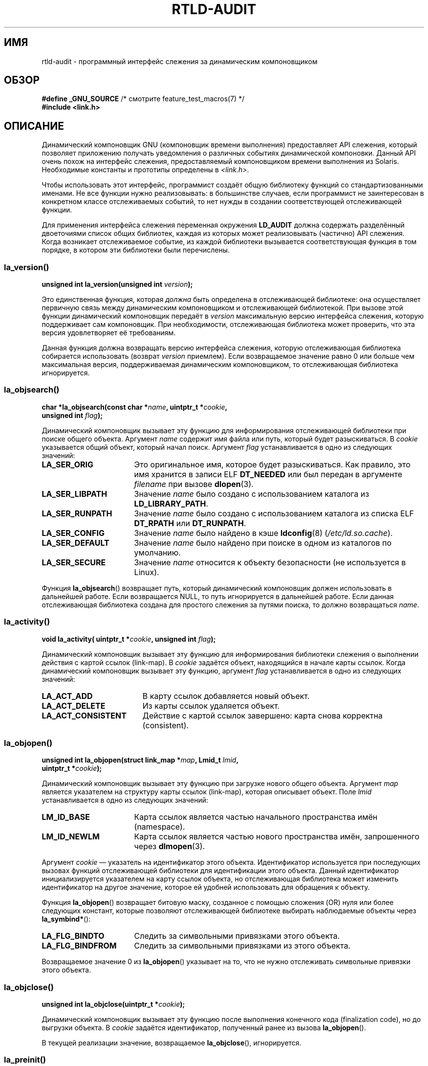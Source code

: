 .\" -*- mode: troff; coding: UTF-8 -*-
.\" Copyright (c) 2009 Linux Foundation, written by Michael Kerrisk
.\"     <mtk.manpages@gmail.com>
.\"
.\" %%%LICENSE_START(VERBATIM)
.\" Permission is granted to make and distribute verbatim copies of this
.\" manual provided the copyright notice and this permission notice are
.\" preserved on all copies.
.\"
.\" Permission is granted to copy and distribute modified versions of this
.\" manual under the conditions for verbatim copying, provided that the
.\" entire resulting derived work is distributed under the terms of a
.\" permission notice identical to this one.
.\"
.\" Since the Linux kernel and libraries are constantly changing, this
.\" manual page may be incorrect or out-of-date.  The author(s) assume no
.\" responsibility for errors or omissions, or for damages resulting from
.\" the use of the information contained herein.  The author(s) may not
.\" have taken the same level of care in the production of this manual,
.\" which is licensed free of charge, as they might when working
.\" professionally.
.\"
.\" Formatted or processed versions of this manual, if unaccompanied by
.\" the source, must acknowledge the copyright and authors of this work.
.\" %%%LICENSE_END
.\"
.\" 2009-01-12, mtk, Created
.\"
.\"*******************************************************************
.\"
.\" This file was generated with po4a. Translate the source file.
.\"
.\"*******************************************************************
.TH RTLD\-AUDIT 7 2019\-03\-06 Linux "Руководство программиста Linux"
.SH ИМЯ
rtld\-audit \- программный интерфейс слежения за динамическим компоновщиком
.SH ОБЗОР
.nf
\fB#define _GNU_SOURCE\fP             /* смотрите feature_test_macros(7) */
\fB#include <link.h>\fP
.fi
.SH ОПИСАНИЕ
Динамический компоновщик GNU (компоновщик времени выполнения) предоставляет
API слежения, который позволяет приложению получать уведомления о различных
событиях динамической компоновки. Данный API очень похож на интерфейс
слежения, предоставляемый компоновщиком времени выполнения из
Solaris. Необходимые константы и прототипы определены в \fI<link.h>\fP.
.PP
Чтобы использовать этот интерфейс, программист создаёт общую библиотеку
функций со стандартизованными именами. Не все функции нужно реализовывать: в
большинстве случаев, если программист не заинтересован в конкретном классе
отслеживаемых событий, то нет нужды в создании соответствующей отслеживающей
функции.
.PP
Для применения интерфейса слежения переменная окружения \fBLD_AUDIT\fP должна
содержать разделённый двоеточиями список общих библиотек, каждая из которых
может реализовывать (частично) API слежения. Когда возникает отслеживаемое
событие, из каждой библиотеки вызывается соответствующая функция в том
порядке, в котором эти библиотеки были перечислены.
.SS la_version()
\&
.nf
\fBunsigned int la_version(unsigned int \fP\fIversion\fP\fB);\fP
.fi
.PP
Это единственная функция, которая \fIдолжна\fP быть определена в отслеживающей
библиотеке: она осуществляет первичную связь между динамическим
компоновщиком и отслеживающей библиотекой. При вызове этой функции
динамический компоновщик передаёт в \fIversion\fP максимальную версию
интерфейса слежения, которую поддерживает сам компоновщик. При
необходимости, отслеживающая библиотека может проверить, что эта версия
удовлетворяет её требованиям.
.PP
Данная функция должна возвращать версию интерфейса слежения, которую
отслеживающая библиотека собирается использовать (возврат \fIversion\fP
приемлем). Если возвращаемое значение равно 0 или больше чем максимальная
версия, поддерживаемая динамическим компоновщиком, то отслеживающая
библиотека игнорируется.
.SS la_objsearch()
\&
.nf
\fBchar *la_objsearch(const char *\fP\fIname\fP\fB, uintptr_t *\fP\fIcookie\fP\fB,\fP
\fB                   unsigned int \fP\fIflag\fP\fB);\fP
.fi
.PP
Динамический компоновщик вызывает эту функцию для информирования
отслеживающей библиотеки при поиске общего объекта. Аргумент \fIname\fP
содержит имя файла или путь, который будет разыскиваться. В \fIcookie\fP
указывается общий объект, который начал поиск. Аргумент \fIflag\fP
устанавливается в одно из следующих значений:
.TP  17
\fBLA_SER_ORIG\fP
Это оригинальное имя, которое будет разыскиваться. Как правило, это имя
хранится в записи ELF \fBDT_NEEDED\fP или был передан в аргументе \fIfilename\fP
при вызове \fBdlopen\fP(3).
.TP 
\fBLA_SER_LIBPATH\fP
Значение \fIname\fP было создано с использованием каталога из
\fBLD_LIBRARY_PATH\fP.
.TP 
\fBLA_SER_RUNPATH\fP
Значение \fIname\fP было создано с использованием каталога из списка ELF
\fBDT_RPATH\fP или \fBDT_RUNPATH\fP.
.TP 
\fBLA_SER_CONFIG\fP
Значение \fIname\fP было найдено в кэше \fBldconfig\fP(8) (\fI/etc/ld.so.cache\fP).
.TP 
\fBLA_SER_DEFAULT\fP
Значение \fIname\fP было найдено при поиске в одном из каталогов по умолчанию.
.TP 
\fBLA_SER_SECURE\fP
Значение \fIname\fP относится к объекту безопасности (не используется в Linux).
.PP
Функция \fBla_objsearch\fP() возвращает путь, который динамический компоновщик
должен использовать в дальнейшей работе. Если возвращается NULL, то путь
игнорируется в дальнейшей работе. Если данная отслеживающая библиотека
создана для простого слежения за путями поиска, то должно возвращаться
\fIname\fP.
.SS la_activity()
\&
.nf
\fBvoid la_activity( uintptr_t *\fP\fIcookie\fP\fB, unsigned int \fP\fIflag\fP\fB);\fP
.fi
.PP
Динамический компоновщик вызывает эту функцию для информирования библиотеки
слежения о выполнении действия с картой ссылок (link\-map). В \fIcookie\fP
задаётся объект, находящийся в начале карты ссылок. Когда динамический
компоновщик вызывает эту функцию, аргумент \fIflag\fP устанавливается в одно из
следующих значений:
.TP  19
\fBLA_ACT_ADD\fP
В карту ссылок добавляется новый объект.
.TP 
\fBLA_ACT_DELETE\fP
Из карты ссылок удаляется объект.
.TP 
\fBLA_ACT_CONSISTENT\fP
Действие с картой ссылок завершено: карта снова корректна (consistent).
.SS la_objopen()
\&
.nf
\fBunsigned int la_objopen(struct link_map *\fP\fImap\fP\fB, Lmid_t \fP\fIlmid\fP\fB,\fP
\fB                        uintptr_t *\fP\fIcookie\fP\fB);\fP
.fi
.PP
Динамический компоновщик вызывает эту функцию при загрузке нового общего
объекта. Аргумент \fImap\fP является указателем на структуру карты ссылок
(link\-map), которая описывает объект. Поле \fIlmid\fP устанавливается в одно из
следующих значений:
.TP  17
\fBLM_ID_BASE\fP
Карта ссылок является частью начального пространства имён (namespace).
.TP 
\fBLM_ID_NEWLM\fP
Карта ссылок является частью нового пространства имён, запрошенного через
\fBdlmopen\fP(3).
.PP
Аргумент \fIcookie\fP — указатель на идентификатор этого объекта. Идентификатор
используется при последующих вызовах функций отслеживающей библиотеки для
идентификации этого объекта. Данный идентификатор инициализируется
указателем на карту ссылок объекта, но отслеживающая библиотека может
изменить идентификатор на другое значение, которое ей удобней использовать
для обращения к объекту.
.PP
Функция \fBla_objopen\fP() возвращает битовую маску, созданное с помощью
сложения (OR) нуля или более следующих констант, которые позволяют
отслеживающей библиотеке выбирать наблюдаемые объекты через
\fBla_symbind*\fP():
.TP  17
\fBLA_FLG_BINDTO\fP
Следить за символьными привязками этого объекта.
.TP 
\fBLA_FLG_BINDFROM\fP
Следить за символьными привязками из этого объекта.
.PP
Возвращаемое значение 0 из \fBla_objopen\fP() указывает на то, что не нужно
отслеживать символьные привязки этого объекта.
.SS la_objclose()
\&
.nf
\fBunsigned int la_objclose(uintptr_t *\fP\fIcookie\fP\fB);\fP
.fi
.PP
Динамический компоновщик вызывает эту функцию после выполнения конечного
кода (finalization code), но до выгрузки объекта. В \fIcookie\fP задаётся
идентификатор, полученный ранее из вызова \fBla_objopen\fP().
.PP
В текущей реализации значение, возвращаемое \fBla_objclose\fP(), игнорируется.
.SS la_preinit()
\&
.nf
\fBvoid la_preinit(uintptr_t *\fP\fIcookie\fP\fB);\fP
.fi
.PP
Динамический компоновщик вызывает эту функцию после загрузки всех общих
объектов, но до передачи управления приложению (то есть, до вызова
\fImain\fP()). Заметим, что \fImain\fP() позднее всё ещё может динамически
загрузить объекты с помощью \fBdlopen\fP(3).
.SS la_symbind*()
\&
.nf
\fBuintptr_t la_symbind32(Elf32_Sym *\fP\fIsym\fP\fB, unsigned int \fP\fIndx\fP\fB,\fP
\fB                       uintptr_t *\fP\fIrefcook\fP\fB, uintptr_t *\fP\fIdefcook\fP\fB,\fP
\fB                       unsigned int *\fP\fIflags\fP\fB, const char *\fP\fIsymname\fP\fB);\fP
\fBuintptr_t la_symbind64(Elf64_Sym *\fP\fIsym\fP\fB, unsigned int \fP\fIndx\fP\fB,\fP
\fB                       uintptr_t *\fP\fIrefcook\fP\fB, uintptr_t *\fP\fIdefcook\fP\fB,\fP
\fB                       unsigned int *\fP\fIflags\fP\fB, const char *\fP\fIsymname\fP\fB);\fP
.fi
.PP
Динамический компоновщик вызывает одну из этих функций при выполнении
символьной привязки между двумя общими объектами, которые были помечены для
уведомления функцией \fBla_objopen\fP(). Функция \fBla_symbind32\fP() применяется
на 32\-битных платформах; \fBla_symbind64\fP() применяется на 64\-битных
платформах.
.PP
Аргумент \fIsym\fP является указателем на структуру, которая содержит
информацию о привязываемом символе. Определение структуры находится в
\fI<elf.h>\fP. Среди полей структуры есть поле \fIst_value\fP, которое
содержит адрес привязываемого символа.
.PP
В аргументе \fIndx\fP указывается индекс символа в таблице символов
привязываемого общего объекта.
.PP
В аргументе \fIrefcook\fP указывается общий объект, который ссылается на
символ; это тот же идентификатор, который указывается в функции
\fBla_objopen\fP(), возвращающей \fBLA_FLG_BINDFROM\fP. В аргументе \fIdefcook\fP
указывается общий объект, который определяет символ, на который производится
ссылка; это тот же идентификатор, который указывается в функции
\fBla_objopen\fP(), возвращающей  \fBLA_FLG_BINDTO\fP.
.PP
В аргументе \fIsymname\fP задаётся строка, содержащая имя символа.
.PP
.\" LA_SYMB_STRUCTCALL appears to be unused
Аргумент \fIflags\fP представляет собой битовую маску, которая содержит
информацию о символе и может использоваться для изменения дальнейшего
отслеживания этой записи PLT (Procedure Linkage Table). Динамический
компоновщик может передавать следующие битовые значения в этом аргументе:
.TP  22
\fBLA_SYMB_DLSYM\fP
Привязка возникла из\-за вызова \fBdlsym\fP(3).
.TP 
\fBLA_SYMB_ALTVALUE\fP
Предыдущий вызов \fBla_symbind*\fP() вернул альтернативное значение для этого
символа.
.PP
.\" pltenter/pltexit are called for non-dynamically loaded libraries,
.\" but don't seem to be called for dynamically loaded libs?
.\" Is this the same on Solaris?
По умолчанию, если в отслеживающей библиотеке реализованы функции
\fBla_pltenter\fP() и \fBla_pltexit\fP() (смотрите ниже), то эти функции
вызываются после \fBla_symbind\fP() для записей PLT каждый раз при ссылке на
символ. Следующие флаги могут объединяться с помощью OR в \fI*flags\fP для
изменения данного поведения по умолчанию:
.TP  22
\fBLA_SYMB_NOPLTENTER\fP
Не вызывать \fBla_pltenter\fP() для этого символа.
.TP  22
\fBLA_SYMB_NOPLTEXIT\fP
Не вызывать \fBla_pltexit\fP() для этого символа.
.PP
Возвращаемое значение \fBla_symbind32\fP() и \fBla_symbind64\fP() представляет
собой адрес, по которому нужно передать управление после возврата
функций. Если отслеживающая библиотека просто наблюдает за привязкой
символов, то должно возвращаться \fIsym\->st_value\fP. Может возвращаться
другое значение, если библиотека хочет передать управление в другое место.
.SS la_pltenter()
Точное имя и типы аргументов данной функции зависят от аппаратной платформы
(подходящее определение приведено в \fI<link.h>\fP). Ниже показано
определение для x86\-32:
.PP
.nf
\fBElf32_Addr la_i86_gnu_pltenter(Elf32_Sym *\fP\fIsym\fP\fB, unsigned int \fP\fIndx\fP\fB,\fP
\fB                 uintptr_t *\fP\fIrefcook\fP\fB, uintptr_t *\fP\fIdefcook\fP\fB,\fP
\fB                 La_i86_regs *\fP\fIregs\fP\fB, unsigned int *\fP\fIflags\fP\fB,\fP
\fB                 const char *\fP\fIsymname\fP\fB, long int *\fP\fIframesizep\fP\fB);\fP
.fi
.PP
Эта функция вызывается до вызова записи PLT между двумя общими объектами,
которые помечены для уведомления о привязке.
.PP
Значение аргументов \fIsym\fP, \fIndx\fP, \fIrefcook\fP, \fIdefcook\fP и \fIsymname\fP
такое же как у \fBla_symbind*\fP().
.PP
Аргумент \fIregs\fP указывает на структуру (определена в \fI<link.h>\fP),
содержащую значения регистров, которые будут использованы для вызова этой
записи PLT.
.PP
Аргумент \fIflags\fP указывает на битовую маску, которая сообщает информацию и
может использоваться для изменения последующего слежения за этой записью
PLT; значения как у \fBla_symbind*\fP().
.PP
.\" FIXME . Is the following correct?
Аргумент \fIframesizep\fP указывает на буфер \fIlong\ int\fP, который можно
использовать для явного определения размера фрейма, используемого для вызова
этой записи PLT. Если другие вызовы \fBla_pltenter\fP() для этого символа
возвращают другие значения, то используется максимальное полученное
значение. Функция \fBla_pltexit\fP() вызывается только, если этот буфер явно
устанавливает подходящее значение.
.PP
Возвращаемое \fBla_pltenter\fP() значение подобно \fBla_symbind*\fP().
.SS la_pltexit()
Точное имя и типы аргументов данной функции зависят от аппаратной платформы
(подходящее определение приведено в \fI<link.h>\fP). Ниже показано
определение для x86\-32:
.PP
.nf
\fBunsigned int la_i86_gnu_pltexit(Elf32_Sym *\fP\fIsym\fP\fB, unsigned int \fP\fIndx\fP\fB,\fP
\fB                 uintptr_t *\fP\fIrefcook\fP\fB, uintptr_t *\fP\fIdefcook\fP\fB,\fP
\fB                 const La_i86_regs *\fP\fIinregs\fP\fB, La_i86_retval *\fP\fIoutregs\fP\fB,\fP
\fB                 const char *\fP\fIsymname\fP\fB);\fP
.fi
.PP
Эта функция вызывается после завершения вызова записи PLT, выполняемой между
двумя общими объектами, которые были помечены для уведомления при
привязке. Функция вызывается перед передачей управления из записи PLT
вызывающему.
.PP
Значение аргументов \fIsym\fP, \fIndx\fP, \fIrefcook\fP, \fIdefcook\fP и \fIsymname\fP
такое же как у \fBla_symbind*\fP().
.PP
Аргумент \fIinregs\fP указывает на структуру (определена в
\fI<link.h>\fP), содержащую значения регистров, используемых для вызова
этой записи PLT. Аргумент \fIoutregs\fP указывает на структуру (определена в
\fI<link.h>\fP), содержащую значения для вызова в эту запись PLT. Эти
значения могут изменяться вызывающим и изменения будут видимы вызывающему
запись PLT.
.PP
.\" This differs from Solaris, where an audit library that monitors
.\" symbol binding should return the value of the 'retval' argument
.\" (not provided by GNU, but equivalent to returning outregs->lrv_eax
.\" on (say) x86-32).
В текущей реализации GNU возвращаемое значение \fBla_pltexit\fP() игнорируется.
.SH "СООТВЕТСТВИЕ СТАНДАРТАМ"
Данный API не стандартен, но очень похож на Solaris API, описанный в Solaris
\fILinker and Libraries Guide\fP в главе \fIRuntime Linker Auditing Interface\fP.
.SH ЗАМЕЧАНИЯ
Отметим следующие отличия API динамического компоновщика в Solaris:
.IP * 3
Интерфейс Solaris \fBla_objfilter\fP() не поддерживается в реализации GNU.
.IP *
В функциях Solaris \fBla_symbind32\fP() и \fBla_pltexit\fP() нет аргумента
\fIsymname\fP.
.IP *
В функции Solaris \fBla_pltexit\fP() нет аргументов \fIinregs\fP и \fIoutregs\fP (но
есть аргумент \fIretval\fP со значением, возвращаемым функцией).
.SH ДЕФЕКТЫ
.\" FIXME . Specifying multiple audit libraries doesn't work on GNU.
.\" My simple tests on Solaris work okay, but not on Linux -- mtk, Jan 2009
.\" glibc bug filed: http://sourceware.org/bugzilla/show_bug.cgi?id=9733
.\" Reportedly, this is fixed on 16 Mar 2009 (i.e., for glibc 2.10)
В glibc до версии 2.9 включительно, указание более одной отслеживающей
библиотеки в \fBLD_AUDIT\fP приводит к падению во время выполнения. Это
исправлено в glibc 2.10.
.SH ПРИМЕР
.EX
#include <link.h>
#include <stdio.h>

unsigned int
la_version(unsigned int version)
{
    printf("la_version(): %d\en", version);

    return version;
}

char *
la_objsearch(const char *name, uintptr_t *cookie, unsigned int flag)
{
    printf("la_objsearch(): name = %s; cookie = %p", name, cookie);
    printf("; flag = %s\en",
            (flag == LA_SER_ORIG) ?    "LA_SER_ORIG" :
            (flag == LA_SER_LIBPATH) ? "LA_SER_LIBPATH" :
            (flag == LA_SER_RUNPATH) ? "LA_SER_RUNPATH" :
            (flag == LA_SER_DEFAULT) ? "LA_SER_DEFAULT" :
            (flag == LA_SER_CONFIG) ?  "LA_SER_CONFIG" :
            (flag == LA_SER_SECURE) ?  "LA_SER_SECURE" :
            "???");

    return name;
}

void
la_activity (uintptr_t *cookie, unsigned int flag)
{
    printf("la_activity(): cookie = %p; flag = %s\en", cookie,
            (flag == LA_ACT_CONSISTENT) ? "LA_ACT_CONSISTENT" :
            (flag == LA_ACT_ADD) ?        "LA_ACT_ADD" :
            (flag == LA_ACT_DELETE) ?     "LA_ACT_DELETE" :
            "???");
}

unsigned int
la_objopen(struct link_map *map, Lmid_t lmid, uintptr_t *cookie)
{
    printf("la_objopen(): loading \e"%s\e"; lmid = %s; cookie=%p\en",
            map\->l_name,
            (lmid == LM_ID_BASE) ?  "LM_ID_BASE" :
            (lmid == LM_ID_NEWLM) ? "LM_ID_NEWLM" :
            "???",
            cookie);

    return LA_FLG_BINDTO | LA_FLG_BINDFROM;
}

unsigned int
la_objclose (uintptr_t *cookie)
{
    printf("la_objclose(): %p\en", cookie);

    return 0;
}

void
la_preinit(uintptr_t *cookie)
{
    printf("la_preinit(): %p\en", cookie);
}

uintptr_t
la_symbind32(Elf32_Sym *sym, unsigned int ndx, uintptr_t *refcook,
        uintptr_t *defcook, unsigned int *flags, const char *symname)
{
    printf("la_symbind32(): symname = %s; sym\->st_value = %p\en",
            symname, sym\->st_value);
    printf("        ndx = %d; flags = 0x%x", ndx, *flags);
    printf("; refcook = %p; defcook = %p\en", refcook, defcook);

    return sym\->st_value;
}

uintptr_t
la_symbind64(Elf64_Sym *sym, unsigned int ndx, uintptr_t *refcook,
        uintptr_t *defcook, unsigned int *flags, const char *symname)
{
    printf("la_symbind64(): symname = %s; sym\->st_value = %p\en",
            symname, sym\->st_value);
    printf("        ndx = %d; flags = 0x%x", ndx, *flags);
    printf("; refcook = %p; defcook = %p\en", refcook, defcook);

    return sym\->st_value;
}

Elf32_Addr
la_i86_gnu_pltenter(Elf32_Sym *sym, unsigned int ndx,
        uintptr_t *refcook, uintptr_t *defcook, La_i86_regs *regs,
        unsigned int *flags, const char *symname, long int *framesizep)
{
    printf("la_i86_gnu_pltenter(): %s (%p)\en", symname, sym\->st_value);

    return sym\->st_value;
}
.EE
.SH "СМОТРИТЕ ТАКЖЕ"
\fBldd\fP(1), \fBdlopen\fP(3), \fBld.so\fP(8), \fBldconfig\fP(8)
